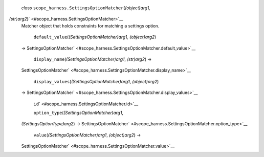  *class* ``scope_harness.``\ ``SettingsOptionMatcher``\ (*(object)arg1*,
*(str)arg2*)\ ` <#scope_harness.SettingsOptionMatcher>`__
    Matcher object that holds constraints for matching a settings
    option.

     ``default_value``\ (*(SettingsOptionMatcher)arg1*, *(object)arg2*)
    →
    SettingsOptionMatcher\ ` <#scope_harness.SettingsOptionMatcher.default_value>`__

     ``display_name``\ (*(SettingsOptionMatcher)arg1*, *(str)arg2*) →
    SettingsOptionMatcher\ ` <#scope_harness.SettingsOptionMatcher.display_name>`__

     ``display_values``\ (*(SettingsOptionMatcher)arg1*, *(object)arg2*)
    →
    SettingsOptionMatcher\ ` <#scope_harness.SettingsOptionMatcher.display_values>`__

     ``id``\ ` <#scope_harness.SettingsOptionMatcher.id>`__

     ``option_type``\ (*(SettingsOptionMatcher)arg1*,
    *(SettingsOptionType)arg2*) →
    SettingsOptionMatcher\ ` <#scope_harness.SettingsOptionMatcher.option_type>`__

     ``value``\ (*(SettingsOptionMatcher)arg1*, *(object)arg2*) →
    SettingsOptionMatcher\ ` <#scope_harness.SettingsOptionMatcher.value>`__


